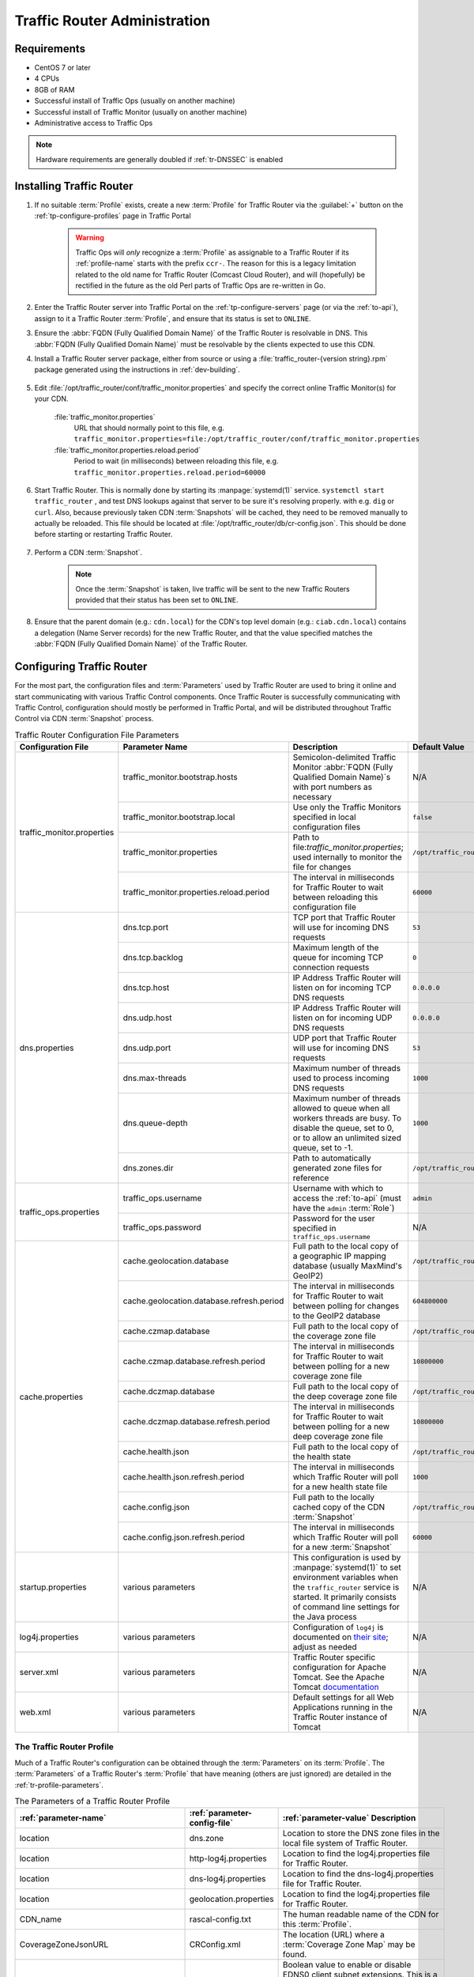 ..
..
.. Licensed under the Apache License, Version 2.0 (the "License");
.. you may not use this file except in compliance with the License.
.. You may obtain a copy of the License at
..
..     http://www.apache.org/licenses/LICENSE-2.0
..
.. Unless required by applicable law or agreed to in writing, software
.. distributed under the License is distributed on an "AS IS" BASIS,
.. WITHOUT WARRANTIES OR CONDITIONS OF ANY KIND, either express or implied.
.. See the License for the specific language governing permissions and
.. limitations under the License.
..

.. _tr-admin:

*****************************
Traffic Router Administration
*****************************

Requirements
============
* CentOS 7 or later
* 4 CPUs
* 8GB of RAM
* Successful install of Traffic Ops (usually on another machine)
* Successful install of Traffic Monitor (usually on another machine)
* Administrative access to Traffic Ops

.. Note:: Hardware requirements are generally doubled if :ref:`tr-DNSSEC` is enabled

Installing Traffic Router
=========================
#. If no suitable :term:`Profile` exists, create a new :term:`Profile` for Traffic Router via the :guilabel:`+` button on the :ref:`tp-configure-profiles` page in Traffic Portal

	.. warning:: Traffic Ops will *only* recognize a :term:`Profile` as assignable to a Traffic Router if its :ref:`profile-name` starts with the prefix ``ccr-``. The reason for this is a legacy limitation related to the old name for Traffic Router (Comcast Cloud Router), and will (hopefully) be rectified in the future as the old Perl parts of Traffic Ops are re-written in Go.

#. Enter the Traffic Router server into Traffic Portal on the :ref:`tp-configure-servers` page (or via the :ref:`to-api`), assign to it a Traffic Router :term:`Profile`, and ensure that its status is set to ``ONLINE``.
#. Ensure the :abbr:`FQDN (Fully Qualified Domain Name)` of the Traffic Router is resolvable in DNS. This :abbr:`FQDN (Fully Qualified Domain Name)` must be resolvable by the clients expected to use this CDN.
#. Install a Traffic Router server package, either from source or using a :file:`traffic_router-{version string}.rpm` package generated using the instructions in :ref:`dev-building`.

	.. versionchanged:: 3.0
		As of version 3.0, Traffic Router depends upon a package called ``tomcat``. This package should have been created when Traffic Router was built. If installing the ``traffic_router`` produces a depenedency error, make sure that the ``tomcat`` package is available in an accessible :manpage:`yum(8)` repository.

#. Edit :file:`/opt/traffic_router/conf/traffic_monitor.properties` and specify the correct online Traffic Monitor(s) for your CDN.

	.. seealso:: :ref:`tr-config-files`

	:file:`traffic_monitor.properties`
		URL that should normally point to this file, e.g. ``traffic_monitor.properties=file:/opt/traffic_router/conf/traffic_monitor.properties``
	:file:`traffic_monitor.properties.reload.period`
		Period to wait (in milliseconds) between reloading this file, e.g. ``traffic_monitor.properties.reload.period=60000``

#. Start Traffic Router. This is normally done by starting its :manpage:`systemd(1)` service. ``systemctl start traffic_router`` , and test DNS lookups against that server to be sure it's resolving properly. with e.g. ``dig`` or ``curl``. Also, because previously taken CDN :term:`Snapshots` will be cached, they need to be removed manually to actually be reloaded. This file should be located at :file:`/opt/traffic_router/db/cr-config.json`. This should be done before starting or restarting Traffic Router.

	.. code-block:: console
		:caption: Starting and Testing Traffic Router

		[root@trafficrouter /]# systemctl start traffic_router
		[root@trafficrouter /]# dig @localhost mycdn.ciab.test

		; <<>> DiG 9.9.4-RedHat-9.9.4-72.el7 <<>> @localhost mycdn.ciab.test
		; (2 servers found)
		;; global options: +cmd
		;; Got answer:
		;; ->>HEADER<<- opcode: QUERY, status: NOERROR, id: 27109
		;; flags: qr aa rd; QUERY: 1, ANSWER: 0, AUTHORITY: 1, ADDITIONAL: 0
		;; WARNING: recursion requested but not available

		;; QUESTION SECTION:
		;mycdn.ciab.test.		IN	A

		;; AUTHORITY SECTION:
		mycdn.ciab.test.	30	IN	SOA	trafficrouter.infra.ciab.test. twelve_monkeys.mycdn.ciab.test. 2019010918 28800 7200 604800 30

		;; Query time: 28 msec
		;; SERVER: ::1#53(::1)
		;; WHEN: Wed Jan 09 21:27:57 UTC 2019
		;; MSG SIZE  rcvd: 104

#. Perform a CDN :term:`Snapshot`.

	.. Note:: Once the :term:`Snapshot` is taken, live traffic will be sent to the new Traffic Routers provided that their status has been set to ``ONLINE``.

#. Ensure that the parent domain (e.g.: ``cdn.local``) for the CDN's top level domain (e.g.: ``ciab.cdn.local``) contains a delegation (Name Server records) for the new Traffic Router, and that the value specified matches the :abbr:`FQDN (Fully Qualified Domain Name)` of the Traffic Router.

Configuring Traffic Router
==========================
.. versionchanged:: 1.5
	Many of the configuration files under :file:`/opt/traffic_router/conf` are now only needed to override the default configuration values for Traffic Router. Most of the given default values will work well for any CDN. Critical values that must be changed are hostnames and credentials for communicating with other Traffic Control components such as Traffic Ops and Traffic Monitor. Pre-existing installations that store configuration files under ``/opt/traffic_router/conf`` will still be used and honored for Traffic Router 1.5 onward.

.. versionchanged:: 3.0
	Traffic Router 3.0 has been converted to a formal Tomcat instance, meaning that is now installed separately from the Tomcat servlet engine. The Traffic Router installation package contains all of the Traffic Router-specific software, configuration and startup scripts including some additional configuration files needed for Tomcat. These new configuration files can all be found in the :file:`/opt/traffic_router/conf` directory and generally serve to override Tomcat's default settings.

For the most part, the configuration files and :term:`Parameters` used by Traffic Router are used to bring it online and start communicating with various Traffic Control components. Once Traffic Router is successfully communicating with Traffic Control, configuration should mostly be performed in Traffic Portal, and will be distributed throughout Traffic Control via CDN :term:`Snapshot` process.

.. _tr-config-files:
.. table:: Traffic Router Configuration File Parameters

	+----------------------------+-------------------------------------------+----------------------------------------------------------------------------------+----------------------------------------------------+
	| Configuration File         | Parameter Name                            | Description                                                                      | Default Value                                      |
	+============================+===========================================+==================================================================================+====================================================+
	| traffic_monitor.properties | traffic_monitor.bootstrap.hosts           | Semicolon-delimited Traffic Monitor                                              | N/A                                                |
	|                            |                                           | :abbr:`FQDN (Fully Qualified Domain Name)`\ s with port numbers as necessary     |                                                    |
	|                            +-------------------------------------------+----------------------------------------------------------------------------------+----------------------------------------------------+
	|                            | traffic_monitor.bootstrap.local           | Use only the Traffic Monitors specified in local configuration files             | ``false``                                          |
	|                            +-------------------------------------------+----------------------------------------------------------------------------------+----------------------------------------------------+
	|                            | traffic_monitor.properties                | Path to file:`traffic_monitor.properties`; used internally to monitor the file   | ``/opt/traffic_router/traffic_monitor.properties`` |
	|                            |                                           | for changes                                                                      |                                                    |
	|                            +-------------------------------------------+----------------------------------------------------------------------------------+----------------------------------------------------+
	|                            | traffic_monitor.properties.reload.period  | The interval in milliseconds for Traffic Router to wait between reloading this   | ``60000``                                          |
	|                            |                                           | configuration file                                                               |                                                    |
	+----------------------------+-------------------------------------------+----------------------------------------------------------------------------------+----------------------------------------------------+
	| dns.properties             | dns.tcp.port                              | TCP port that Traffic Router will use for incoming DNS requests                  | ``53``                                             |
	|                            +-------------------------------------------+----------------------------------------------------------------------------------+----------------------------------------------------+
	|                            | dns.tcp.backlog                           | Maximum length of the queue for incoming TCP connection requests                 | ``0``                                              |
	|                            +-------------------------------------------+----------------------------------------------------------------------------------+----------------------------------------------------+
	|                            | dns.tcp.host                              | IP Address Traffic Router will listen on for incoming TCP DNS requests           | ``0.0.0.0``                                        |
	|                            +-------------------------------------------+----------------------------------------------------------------------------------+----------------------------------------------------+
	|                            | dns.udp.host                              | IP Address Traffic Router will listen on for incoming UDP DNS requests           | ``0.0.0.0``                                        |
	|                            +-------------------------------------------+----------------------------------------------------------------------------------+----------------------------------------------------+
	|                            | dns.udp.port                              | UDP port that Traffic Router will use for incoming DNS requests                  | ``53``                                             |
	|                            +-------------------------------------------+----------------------------------------------------------------------------------+----------------------------------------------------+
	|                            | dns.max-threads                           | Maximum number of threads used to process incoming DNS requests                  | ``1000``                                           |
	|                            +-------------------------------------------+----------------------------------------------------------------------------------+----------------------------------------------------+
	|                            | dns.queue-depth                           | Maximum number of threads allowed to queue when all workers threads are busy.    | ``1000``                                           |
	|                            |                                           | To disable the queue, set to 0, or to allow an unlimited sized queue, set to -1. |                                                    |
	|                            +-------------------------------------------+----------------------------------------------------------------------------------+----------------------------------------------------+
	|                            | dns.zones.dir                             | Path to automatically generated zone files for reference                         | ``/opt/traffic_router/var/auto-zones``             |
	+----------------------------+-------------------------------------------+----------------------------------------------------------------------------------+----------------------------------------------------+
	| traffic_ops.properties     | traffic_ops.username                      | Username with which to access the :ref:`to-api`                                  | ``admin``                                          |
	|                            |                                           | (must have the ``admin`` :term:`Role`)                                           |                                                    |
	|                            +-------------------------------------------+----------------------------------------------------------------------------------+----------------------------------------------------+
	|                            | traffic_ops.password                      | Password for the user specified in ``traffic_ops.username``                      | N/A                                                |
	+----------------------------+-------------------------------------------+----------------------------------------------------------------------------------+----------------------------------------------------+
	| cache.properties           | cache.geolocation.database                | Full path to the local copy of a geographic IP mapping database                  | ``/opt/traffic_router/db/GeoIP2-City.mmdb``        |
	|                            |                                           | (usually MaxMind's GeoIP2)                                                       |                                                    |
	|                            +-------------------------------------------+----------------------------------------------------------------------------------+----------------------------------------------------+
	|                            | cache.geolocation.database.refresh.period | The interval in milliseconds for Traffic Router to wait between polling for      | ``604800000``                                      |
	|                            |                                           | changes to the GeoIP2 database                                                   |                                                    |
	|                            +-------------------------------------------+----------------------------------------------------------------------------------+----------------------------------------------------+
	|                            | cache.czmap.database                      | Full path to the local copy of the coverage zone file                            | ``/opt/traffic_router/db/czmap.json``              |
	|                            +-------------------------------------------+----------------------------------------------------------------------------------+----------------------------------------------------+
	|                            | cache.czmap.database.refresh.period       | The interval in milliseconds for Traffic Router to wait between polling for a    | ``10800000``                                       |
	|                            |                                           | new coverage zone file                                                           |                                                    |
	|                            +-------------------------------------------+----------------------------------------------------------------------------------+----------------------------------------------------+
	|                            | cache.dczmap.database                     | Full path to the local copy of the deep coverage zone file                       | ``/opt/traffic_router/db/dczmap.json``             |
	|                            +-------------------------------------------+----------------------------------------------------------------------------------+----------------------------------------------------+
	|                            | cache.dczmap.database.refresh.period      | The interval in milliseconds for Traffic Router to wait between polling for a    | ``10800000``                                       |
	|                            |                                           | new deep coverage zone file                                                      |                                                    |
	|                            +-------------------------------------------+----------------------------------------------------------------------------------+----------------------------------------------------+
	|                            | cache.health.json                         | Full path to the local copy of the health state                                  | ``/opt/traffic_router/db/health.json``             |
	|                            +-------------------------------------------+----------------------------------------------------------------------------------+----------------------------------------------------+
	|                            | cache.health.json.refresh.period          | The interval in milliseconds which Traffic Router will poll for a new health     | ``1000``                                           |
	|                            |                                           | state file                                                                       |                                                    |
	|                            +-------------------------------------------+----------------------------------------------------------------------------------+----------------------------------------------------+
	|                            | cache.config.json                         | Full path to the locally cached copy of the CDN :term:`Snapshot`                 | ``/opt/traffic_router/db/cr-config.json``          |
	|                            +-------------------------------------------+----------------------------------------------------------------------------------+----------------------------------------------------+
	|                            | cache.config.json.refresh.period          | The interval in milliseconds which Traffic Router will poll for a new            | ``60000``                                          |
	|                            |                                           | :term:`Snapshot`                                                                 |                                                    |
	+----------------------------+-------------------------------------------+----------------------------------------------------------------------------------+----------------------------------------------------+
	| startup.properties         | various parameters                        | This configuration is used by :manpage:`systemd(1)` to set environment variables | N/A                                                |
	|                            |                                           | when the ``traffic_router`` service is started. It primarily consists of command |                                                    |
	|                            |                                           | line settings for the Java process                                               |                                                    |
	+----------------------------+-------------------------------------------+----------------------------------------------------------------------------------+----------------------------------------------------+
	| log4j.properties           | various parameters                        | Configuration of ``log4j`` is documented on                                      | N/A                                                |
	|                            |                                           | `their site <http://logging.apache.org/log4j/2.x/index.html>`_; adjust as needed |                                                    |
	+----------------------------+-------------------------------------------+----------------------------------------------------------------------------------+----------------------------------------------------+
	| server.xml                 | various parameters                        | Traffic Router specific configuration for Apache Tomcat. See the Apache Tomcat   | N/A                                                |
	|                            |                                           | `documentation <https://tomcat.apache.org/tomcat-8.5-doc/index.html>`_           |                                                    |
	+----------------------------+-------------------------------------------+----------------------------------------------------------------------------------+----------------------------------------------------+
	| web.xml                    | various parameters                        | Default settings for all Web Applications running in the Traffic Router instance | N/A                                                |
	|                            |                                           | of Tomcat                                                                        |                                                    |
	+----------------------------+-------------------------------------------+----------------------------------------------------------------------------------+----------------------------------------------------+

.. _tr-profile:

The Traffic Router Profile
--------------------------
Much of a Traffic Router's configuration can be obtained through the :term:`Parameters` on its :term:`Profile`. The :term:`Parameters` of a Traffic Router's :term:`Profile` that have meaning (others are just ignored) are detailed in the :ref:`tr-profile-parameters`.

.. _tr-profile-parameters:

.. table:: The Parameters of a Traffic Router Profile

	+-----------------------------------------+------------------------------+---------------------------------------------------------------------------------------------------------------------------------------+
	| :ref:`parameter-name`                   | :ref:`parameter-config-file` | :ref:`parameter-value` Description                                                                                                    |
	+=========================================+==============================+=======================================================================================================================================+
	| location                                | dns.zone                     | Location to store the DNS zone files in the local file system of Traffic Router.                                                      |
	+-----------------------------------------+------------------------------+---------------------------------------------------------------------------------------------------------------------------------------+
	| location                                | http-log4j.properties        | Location to find the log4j.properties file for Traffic Router.                                                                        |
	+-----------------------------------------+------------------------------+---------------------------------------------------------------------------------------------------------------------------------------+
	| location                                | dns-log4j.properties         | Location to find the dns-log4j.properties file for Traffic Router.                                                                    |
	+-----------------------------------------+------------------------------+---------------------------------------------------------------------------------------------------------------------------------------+
	| location                                | geolocation.properties       | Location to find the log4j.properties file for Traffic Router.                                                                        |
	+-----------------------------------------+------------------------------+---------------------------------------------------------------------------------------------------------------------------------------+
	| CDN_name                                | rascal-config.txt            | The human readable name of the CDN for this :term:`Profile`.                                                                          |
	+-----------------------------------------+------------------------------+---------------------------------------------------------------------------------------------------------------------------------------+
	| CoverageZoneJsonURL                     | CRConfig.xml                 | The location (URL) where a :term:`Coverage Zone Map` may be found.                                                                    |
	+-----------------------------------------+------------------------------+---------------------------------------------------------------------------------------------------------------------------------------+
	| ecsEnable                               | CRConfig.json                | Boolean value to enable or disable EDNS0 client subnet extensions.                                                                    |
	|                                         |                              | This is a universal value for the CDN but can be set on the :term:`Delivery Service` level through the :ref:`ds-ecs` field.           |
	+-----------------------------------------+------------------------------+---------------------------------------------------------------------------------------------------------------------------------------+
	| geolocation.polling.url                 | CRConfig.json                | The location (URL) where a geographic IP mapping database may be found.                                                               |
	+-----------------------------------------+------------------------------+---------------------------------------------------------------------------------------------------------------------------------------+
	| geolocation.polling.interval            | CRConfig.json                | How often - in milliseconds - Traffic Router should check for an updated geographic IP mapping database.                              |
	+-----------------------------------------+------------------------------+---------------------------------------------------------------------------------------------------------------------------------------+
	| coveragezone.polling.interval           | CRConfig.json                | How often - in milliseconds - Traffic Router should check for an updated :term:`Coverage Zone Map`.                                   |
	+-----------------------------------------+------------------------------+---------------------------------------------------------------------------------------------------------------------------------------+
	| coveragezone.polling.url                | CRConfig.json                | The location (URL) where a :term:`Coverage Zone Map` may be found.                                                                    |
	+-----------------------------------------+------------------------------+---------------------------------------------------------------------------------------------------------------------------------------+
	| deepcoveragezone.polling.interval       | CRConfig.json                | How often - in milliseconds - Traffic Router should check for an updated :term:`Deep Coverage Zone Map`                               |
	+-----------------------------------------+------------------------------+---------------------------------------------------------------------------------------------------------------------------------------+
	| deepcoveragezone.polling.url            | CRConfig.json                | The location (URL) where a :term:`Deep Coverage Zone Map` may be found.                                                               |
	+-----------------------------------------+------------------------------+---------------------------------------------------------------------------------------------------------------------------------------+
	| client.steering.forced.diversity        | CRConfig.json                | When this :term:`Parameter` exists and is exactly "true", it enables the "Client Steering Forced Diversity" feature to diversify      |
	|                                         |                              | CLIENT_STEERING results by including more unique :term:`Edge-tier cache servers` in the response to the client's request.             |
	+-----------------------------------------+------------------------------+---------------------------------------------------------------------------------------------------------------------------------------+
	| tld.soa.expire                          | CRConfig.json                | The value for the "expire" field the Traffic Router DNS Server will respond with on :abbr:`SOA (Start of Authority)` records.         |
	+-----------------------------------------+------------------------------+---------------------------------------------------------------------------------------------------------------------------------------+
	| tld.soa.minimum                         | CRConfig.json                | The value for the minimum field the Traffic Router DNS Server will respond with on :abbr:`SOA (Start of Authority)` records.          |
	+-----------------------------------------+------------------------------+---------------------------------------------------------------------------------------------------------------------------------------+
	| tld.soa.admin                           | CRConfig.json                | The DNS Start of Authority administration email address, which clients will be directed to contact for support if DNS is not working  |
	|                                         |                              | correctly.                                                                                                                            |
	+-----------------------------------------+------------------------------+---------------------------------------------------------------------------------------------------------------------------------------+
	| tld.soa.retry                           | CRConfig.json                | The value for the "retry" field the Traffic Router DNS Server will respond with on :abbr:`SOA (Start of Authority)` records.          |
	+-----------------------------------------+------------------------------+---------------------------------------------------------------------------------------------------------------------------------------+
	| tld.soa.refresh                         | CRConfig.json                | The value for the "refresh" field the Traffic Router DNS Server will respond with on :abbr:`SOA (Start of Authority)` records.        |
	+-----------------------------------------+------------------------------+---------------------------------------------------------------------------------------------------------------------------------------+
	| tld.ttls.NS                             | CRConfig.json                | The :abbr:`TTL (Time To Live)` the Traffic Router DNS Server will respond with on NS records.                                         |
	+-----------------------------------------+------------------------------+---------------------------------------------------------------------------------------------------------------------------------------+
	| tld.ttls.SOA                            | CRConfig.json                | The :abbr:`TTL (Time To Live)` the Traffic Router DNS Server will respond with on :abbr:`SOA (Start of Authority)` records.           |
	+-----------------------------------------+------------------------------+---------------------------------------------------------------------------------------------------------------------------------------+
	| tld.ttls.AAAA                           | CRConfig.json                | The :abbr:`TTL (Time To Live)` the Traffic Router DNS Server will respond with on AAAA records.                                       |
	+-----------------------------------------+------------------------------+---------------------------------------------------------------------------------------------------------------------------------------+
	| tld.ttls.A                              | CRConfig.json                | The :abbr:`TTL (Time To Live)` the Traffic Router DNS Server will respond with on A records.                                          |
	+-----------------------------------------+------------------------------+---------------------------------------------------------------------------------------------------------------------------------------+
	| tld.ttls.DNSKEY                         | CRConfig.json                | The :abbr:`TTL (Time To Live)` the Traffic Router DNS Server will respond with on DNSKEY records.                                     |
	+-----------------------------------------+------------------------------+---------------------------------------------------------------------------------------------------------------------------------------+
	| tld.ttls.DS                             | CRConfig.json                | The :abbr:`TTL (Time To Live)` the Traffic Router DNS Server will respond with on DS records.                                         |
	+-----------------------------------------+------------------------------+---------------------------------------------------------------------------------------------------------------------------------------+
	| api.port                                | server.xml                   | The TCP port on which Traffic Router servers the :ref:`tr-api`.                                                                       |
	+-----------------------------------------+------------------------------+---------------------------------------------------------------------------------------------------------------------------------------+
	| api.cache-control.max-age               | CRConfig.json                | The value of the ``Cache-Control: max-age=`` HTTP header in the of the :ref:`tr-api`.                                                 |
	+-----------------------------------------+------------------------------+---------------------------------------------------------------------------------------------------------------------------------------+
	| api.auth.url                            | CRConfig.json                | The URL of the authentication endpoint of the :ref:`to-api` (:ref:`to-api-user-login`). The actual                                    |
	|                                         |                              | :abbr:`FQDN (Fully Qualified Domain Name)` can be subsituted with ``${tmHostname}`` to have Traffic Router automatically fill it in,  |
	|                                         |                              | e.g. ``https://${tmHostname}/api/2.0/user/login``.                                                                                    |
	+-----------------------------------------+------------------------------+---------------------------------------------------------------------------------------------------------------------------------------+
	| consistent.dns.routing                  | CRConfig.json                | Control whether :ref:`DNS-routed <ds-types>` :term:`Delivery Services` use `Consistent Hashing`. May improve performance if set to    |
	|                                         |                              | "true"; defaults to "false".                                                                                                          |
	+-----------------------------------------+------------------------------+---------------------------------------------------------------------------------------------------------------------------------------+
	| dnssec.enabled                          | CRConfig.json                | Whether DNSSEC is enabled; this parameter is updated via the DNSSEC administration user interface in Traffic Portal.                  |
	+-----------------------------------------+------------------------------+---------------------------------------------------------------------------------------------------------------------------------------+
	| dnssec.zone.diffing.enabled             | CRConfig.json                | If DNSSEC is enabled, enabling this parameter allows Traffic Router to diff existing zones with newly generated zones. If the newly   |
	|                                         |                              | generated zone is the same as the existing zone, Traffic Router will simply reuse the existing signed zone instead of signing the     |
	|                                         |                              | same new zone. This reduces the CPU time taken to process new snapshots and new DNSSEC keys. Defaults to "false".                     |
	+-----------------------------------------+------------------------------+---------------------------------------------------------------------------------------------------------------------------------------+
	| dnssec.allow.expired.keys               | CRConfig.json                | Allow Traffic Router to use expired DNSSEC keys to sign zones; default is "true". This helps prevent DNSSEC related outages due to    |
	|                                         |                              | failed Traffic Control components or connectivity issues.                                                                             |
	+-----------------------------------------+------------------------------+---------------------------------------------------------------------------------------------------------------------------------------+
	| dynamic.cache.primer.enabled            | CRConfig.json                | Allow Traffic Router to attempt to prime the dynamic zone cache; defaults to "true".                                                  |
	+-----------------------------------------+------------------------------+---------------------------------------------------------------------------------------------------------------------------------------+
	| dynamic.cache.primer.limit              | CRConfig.json                | Limit the number of permutations to prime when dynamic zone cache priming is enabled; defaults to "500".                              |
	+-----------------------------------------+------------------------------+---------------------------------------------------------------------------------------------------------------------------------------+
	| edge.dns.limit                          | CRConfig.json                | Integer that controls the default number of records returned when edge.dns.routing is set to true                                     |
	+-----------------------------------------+------------------------------+---------------------------------------------------------------------------------------------------------------------------------------+
	| edge.dns.routing                        | CRConfig.json                | Boolean flag to control whether edge routing is enabled; this controls localization of NS records                                     |
	+-----------------------------------------+------------------------------+---------------------------------------------------------------------------------------------------------------------------------------+
	| edge.http.limit                         | CRConfig.json                | Integer that controls the default number of records returned when edge.http.routing is set to true; this can be overridden by the     |
	|                                         |                              | maxDnsAnswers delivery service setting                                                                                                |
	+-----------------------------------------+------------------------------+---------------------------------------------------------------------------------------------------------------------------------------+
	| edge.http.routing                       | CRConfig.json                | Boolean flag to control whether edge routing is enabled; this controls localization of traffic router routing names for HTTP delivery |
	|                                         |                              | service records                                                                                                                       |
	+-----------------------------------------+------------------------------+---------------------------------------------------------------------------------------------------------------------------------------+
	| keystore.maintenance.interval           | CRConfig.json                | The interval in seconds which Traffic Router will check the :ref:`to-api` for new DNSSEC keys.                                        |
	+-----------------------------------------+------------------------------+---------------------------------------------------------------------------------------------------------------------------------------+
	| keystore.api.url                        | CRConfig.json                | The URL of the DNSSEC key management endpoint of the :ref:`to-api` (:ref:`to-api-cdns-name-name-dnsseckeys`). The actual              |
	|                                         |                              | :abbr:`FQDN (Fully Qualified Domain Name)` may be substituted with ``${tmHostname}`` to and the name of a CDN may be substituted with |
	|                                         |                              | ``${cdnName}`` to have Traffic Router automatically fill them in.                                                                     |
	+-----------------------------------------+------------------------------+---------------------------------------------------------------------------------------------------------------------------------------+
	| keystore.fetch.timeout                  | CRConfig.json                | The timeout in milliseconds for requests to the DNSSEC Key management endpoint of the :ref:`to-api`                                   |
	|                                         |                              | (:ref:`to-api-cdns-name-name-dnsseckeys`).                                                                                            |
	+-----------------------------------------+------------------------------+---------------------------------------------------------------------------------------------------------------------------------------+
	| keystore.fetch.retries                  | CRConfig.json                | The number of times Traffic Router will attempt to load DNSSEC keys before giving up; defaults to "5".                                |
	+-----------------------------------------+------------------------------+---------------------------------------------------------------------------------------------------------------------------------------+
	| keystore.fetch.wait                     | CRConfig.json                | The number of milliseconds Traffic Router will wait in between attempts to load DNSSEC keys                                           |
	+-----------------------------------------+------------------------------+---------------------------------------------------------------------------------------------------------------------------------------+
	| signaturemanager.expiration.multiplier  | CRConfig.json                | Multiplier used in conjunction with a zone's maximum :abbr:`TTL (Time To Live)` to calculate DNSSEC signature durations; defaults to  |
	|                                         |                              | "5".                                                                                                                                  |
	+-----------------------------------------+------------------------------+---------------------------------------------------------------------------------------------------------------------------------------+
	| zonemanager.threadpool.scale            | CRConfig.json                | Multiplier used to determine the number of CPU cores to use for zone signing operations; defaults to "0.75".                          |
	+-----------------------------------------+------------------------------+---------------------------------------------------------------------------------------------------------------------------------------+
	| zonemanager.cache.maintenance.interval  | CRConfig.json                | The interval in seconds on which Traffic Router will check for zones that need to be re-signed or if dynamic zones need to be expired |
	|                                         |                              | from its cache.                                                                                                                       |
	+-----------------------------------------+------------------------------+---------------------------------------------------------------------------------------------------------------------------------------+
	| zonemanager.dynamic.response.expiration | CRConfig.json                | A duration (e.g.: "300s") that defines how long a dynamic zone will remain valid before expiring.                                     |
	+-----------------------------------------+------------------------------+---------------------------------------------------------------------------------------------------------------------------------------+
	| zonemanager.dynamic.concurrencylevel    | CRConfig.json                | An integer that defines the size of the concurrency level (threads) of the Guava cache used by ZoneManager to store zone material.    |
	+-----------------------------------------+------------------------------+---------------------------------------------------------------------------------------------------------------------------------------+
	| zonemanager.dynamic.initialcapacity     | CRConfig.json                | An integer that defines the initial size of the Guava cache, default is 10000. Too low of a value can lead to expensive resizing.     |
	+-----------------------------------------+------------------------------+---------------------------------------------------------------------------------------------------------------------------------------+
	| zonemanager.init.timeout                | CRConfig.json                | An integer that defines the number of minutes to allow for zone generation; this bounds the zone priming activity.                    |
	+-----------------------------------------+------------------------------+---------------------------------------------------------------------------------------------------------------------------------------+
	| DNSKEY.generation.multiplier            | CRConfig.json                | Used to determine when new DNSSEC keys need to be generated. Keys are re-generated if expiration is less than the generation          |
	|                                         |                              | multiplier multiplied by the :abbr:`TTL (Time To Live)`. If this :term:`Parameter` does not exist, the default is "10".               |
	+-----------------------------------------+------------------------------+---------------------------------------------------------------------------------------------------------------------------------------+
	| DNSKEY.effective.multiplier             | CRConfig.json                | Used when creating an effective date for a new key set. New keys are generated with an effective date of that is the effective        |
	|                                         |                              | multiplier multiplied by the :abbr:`TTL (Time To Live)` less than the old key's expiration date. Default is "2".                      |
	+-----------------------------------------+------------------------------+---------------------------------------------------------------------------------------------------------------------------------------+

.. deprecated:: ATCv4.0
	The use of "CRConfig.xml" as a :ref:`Parameter "Config File" value <parameter-config-file>` has no known meaning, and its use for configuring Traffic Router is deprecated. All configuration (?) that previously used that value should instead use the equivalent :term:`Parameter` with the :ref:`parameter-config-file` value "CRConfig.json".

.. _consistent-hashing:

Consistent Hashing
==================
Traffic Router does special optimization for some requests to ensure that requests for specific content are consistently fetched from a small number (often exactly one, but dependent on :ref:`ds-initial-dispersion`) of :term:`cache servers` - thus ensuring it stays "fresh" in the cache. This is done by performing "consistent hashing" on request paths (when HTTP routing) or names requested for resolution (when DNS routing). To an extent, this behavior is configurable by modifying fields on :term:`Delivery Services`. Consistent hashing acts differently on a :term:`Delivery Service` based on how :term:`Delivery Services` of its :ref:`ds-types` route content.

- HTTP, HTTP_NO_CACHE, HTTP_LIVE, HTTP_LIVE_NATNL, DNS, DNS_LIVE, and DNS_NATNL
	These :ref:`Delivery Service Types <ds-types>` route directly to :term:`cache servers`, so consistent hashing is used to choose a :term:`cache server` to which the client will be redirected.

- STEERING and CLIENT_STEERING
	These :ref:`Delivery Service Types <ds-types>` route to "target" :term:`Delivery Services`, so consistent hashing is used to choose a "target" which will service the client request.

.. seealso:: See `the Wikipedia article on consistent hashing <http://en.wikipedia.org/wiki/Consistent_hashing>`_.

.. _pattern-based-consistenthash:

Consistent Hashing Patterns
---------------------------
.. versionadded:: 4.0

Regular expressions ("patterns") can be provided in the :ref:`ds-consistent-hashing-regex` field of an HTTP-:ref:`routed <ds-types>` Delivery Service to influence what parts of an HTTP request path are considered when performing consistent hashing. These patterns propagate to Traffic Router through :term:`Snapshots`.

.. important:: Consistent Hashing Patterns on STEERING-:ref:`ds-types` :term:`Delivery Services` will be used for Consistent Hashing - the Consistent Hashing Pattern(s) of said :term:`Delivery Service`'s target(s) will **not** be considered. If Consistent Hashing Patterns are important to the routing of content on a STEERING-:ref:`ds-types` or CLIENT_STEERING-:ref:`ds-types` :term:`Delivery Service`, they **must** be defined *on that* :term:`Delivery Service` *itself, and* **not** *on its target(s)*.

How it Works
""""""""""""
The supplied :ref:`ds-consistent-hashing-regex` is applied to the request path to extract matching elements to build a new string *before* consistent hashing is done. For example, using the pattern :regexp:`/.*?(/.*?/).*?(m3u8)` and given the request paths ``/test/path/asset.m3u8`` and ``/other/path/asset.m3u8`` the resulting string used for consistent hashing will be ``/path/m3u8``

.. seealso:: See Oracle's `documentation for the java.util.regex.Pattern <https://docs.oracle.com/javase/7/docs/api/java/util/regex/Pattern.html>`_ implementation in Java.

Testing Pattern-Based Consistent Hashing
""""""""""""""""""""""""""""""""""""""""
In order to test this feature without affecting the delivery of traffic through a CDN, there are several test tools in place.

- :ref:`tr-api`
	Several Traffic Router endpoints exist to test regular expression application against a request path, :term:`cache server` selection, and :term:`Delivery Service` selection.
- :ref:`to-api`
	The :ref:`to-api-consistenthash` endpoint will proxy request data through to one of the Traffic Router endpoints in order to test regular expression application against a request path, in the event that direct access to the :ref:`tr-api` is not possible and/or desired.
- Traffic Portal
	On the :term:`Delivery Service` creation/modification form in Traffic Portal (under :ref:`tp-services-delivery-service`), there is a :guilabel:`Test Regex` section that the user can use to validate a regular expression before saving it to a :term:`Delivery Service`.

Consistent Hash Query Parameters
--------------------------------
Normally, when performing consistent hashing for an HTTP-:ref:`routed <ds-types>` :term:`Delivery Service`, any query parameters present in the request are ignored. That is, if a client requests ``/some/path?key=value`` consistent hashing is only performed on the string '``/some/path``'. However, query parameters that are part of uniquely identifying content can be specified by adding them to the set of :ref:`ds-consistent-hashing-qparams` of a :term:`Delivery Service`. For example, suppose that the file ``/video.mp4`` is available on the :term:`origin server` in different resolutions, which are specified by the ``resolution`` query parameter. This means that ``/video.mp4?resolution=480p`` and ``/video.mp4?resolution=720p`` share a *request path*, but represent different *content*. In that case, adding ``resolution`` to the :term:`Delivery Service`'s :ref:`ds-consistent-hashing-qparams` will cause consistent hashing to be done on e.g. ``/video.mp4?resolution=480p`` instead of just ``/video.mp4`` - however if the client requests e.g. ``/video.mp4?resolution=480p&bitrate=120kbps`` consistent hashing will *only* consider ``/video.mp4?resolution=480p``.

.. note:: `Consistent Hashing Patterns`_ are applied *before* query parameters are considered - i.e. a pattern cannot match against query parameters, and need not worry about query parameters contaminating matches.

.. important:: Consistent Hash Query Parameters on the *targets* of STEERING-:ref:`ds-types` :term:`Delivery Services` will be used for Consistent Hashing - the Consistent Hash Query Parameters of said :term:`Delivery Services` themselves will **not** be considered. If Consistent Hash Query Parameters are important to the routing of content on a STEERING-:ref:`ds-types` or CLIENT_STEERING-:ref:`ds-types` :term:`Delivery Service`, they **must** be defined *on that* :term:`Delivery Service`'s' *target(s), and* **not** *on the* :term:`Delivery Service` *itself*.

.. caution:: Certain query parameters are reserved by Traffic Router for its own use, and thus cannot be present in any Consistent Hash Query Parameters. These reserved parameters are:

	 - trred
	 - format
	 - fakeClientIPAddress

.. _tr-dnssec:

DNSSEC
======
.. seealso:: `The Wikipedia page on Domain Name Security Extensions <https://en.wikipedia.org/wiki/Domain_Name_System_Security_Extensions>`_

Overview
--------
:abbr:`DNSSEC (Domain Name System Security Extensions)` is a set of extensions to DNS that provides a cryptographic mechanism for resolvers to verify the authenticity of responses served by an authoritative DNS server. Several RFCs (:rfc:`4033`, :rfc:`4044`, :rfc:`4045`) describe the low level details and define the extensions, :rfc:`7129` provides clarification around authenticated denial of existence of records, and finally :rfc:`6781` describes operational best practices for administering an authoritative :abbr:`DNSSEC (Domain Name System Security Extensions)`-enabled DNS server. The authenticated denial of existence :rfc:`7129` describes how an authoritative DNS server responds in NXDOMAIN and NODATA scenarios when :abbr:`DNSSEC (Domain Name System Security Extensions)` is enabled. Traffic Router currently supports :abbr:`DNSSEC (Domain Name System Security Extensions)` with :abbr:`NSEC (Next Secure Record)`, however, :abbr:`NSEC3 (Next Secure Record version 3)` and more configurable options are planned for the future.

Operation
---------
Upon startup or a configuration change, Traffic Router obtains keys from the 'keystore' API in Traffic Ops which returns :abbr:`KSK (Key Signing Key)`\ s and :abbr:`ZSK (Zone Signing Key)`\ s for each :term:`Delivery Service` that is a sub-domain of the CDN's :abbr:`TLD (Top Level Domain)` in addition to the keys for the CDN :abbr:`TLD (Top Level Domain)` itself. Each key has timing information that allows Traffic Router to determine key validity (expiration, inception, and effective dates) in addition to the appropriate :abbr:`TTL (Time To Live)` to use for the DNSKEY record(s). All :abbr:`TTL (Time To Live)`\ s are configurable :term:`Parameters` in :ref:`tr-profile`.

Once Traffic Router obtains the key data from the API, it converts each public key into the appropriate record types (DNSKEY, DS) to place in zones and uses the private key to sign zones. DNSKEY records are added to each :term:`Delivery Service`'s zone (e.g.: ``demo1.mycdn.ciab.test``) for every valid key that exists, in addition to the CDN :abbr:`TLD (Top Level Domain)`'s zone. A DS record is generated from each zone's :abbr:`KSK (Key Signing Key)` and is placed in the CDN :abbr:`TLD (Top Level Domain)`'s zone (e.g.: ``mycdn.ciab.test``); the DS record for the CDN :abbr:`TLD (Top Level Domain)` must be placed in its parent zone, which is not managed by Traffic Control.

The DNSKEY to DS record relationship allows resolvers to validate signatures across zone delegation points. With Traffic Control, we control all delegation points below the CDN's :abbr:`TLD (Top Level Domain)`, **however, the DS record for the CDN** :abbr:`TLD (Top Level Domain)` **must be placed in the parent zone** (e.g.: ``ciab.test``), **which is not managed by Traffic Control**. As such, the DS record must be placed in the parent zone prior to enabling :abbr:`DNSSEC (Domain Name System Security Extensions)`, and prior to generating a new CDN KSK. Based on your deployment's DNS configuration, this might be a manual process or it might be automated. Either way, extreme care and diligence must be taken and knowledge of the management of the upstream zone is imperative for a successful :abbr:`DNSSEC (Domain Name System Security Extensions)` deployment.

To enable :abbr:`DNSSEC (Domain Name System Security Extensions)` for a CDN in Traffic Portal, Go to :guilabel:`CDNs` from the sidebar and click on the desired CDN, then toggle the 'DNSSEC Enabled' field to 'true', and click on the green :guilabel:`Update` button to save the changes.

Rolling Zone Signing Keys
-------------------------
Traffic Router currently follows the :abbr:`ZSK (Zone Signing Key)` pre-publishing operational best practice described in :rfc:`6781#section-4.1.1.1`. Once :abbr:`DNSSEC (Domain Name System Security Extensions)` is enabled for a CDN in Traffic Portal, key rolls are triggered by Traffic Ops via the automated key generation process, and Traffic Router selects the active :abbr:`ZSK (Zone Signing Keys)`\ s based on the expiration information returned from the 'keystore' API of Traffic Ops.

.. _tr-edge_traffic_routing:

Edge Traffic Routing
====================

Overview
--------
Edge Traffic Routing is a feature that enables localization for more DNS record types than just the routing name for DNS delivery services. This feature has two main components: localization of HTTP delivery service routing names and localization for CDN-managed NS records. This allows Traffic Router to scale horizontally more easily, as there is a practical limit to how many records can be in an RRset for ``NS``, ``A``, or ``AAAA`` record types. The practical limit is typically an answer size exceeding 512 bytes; we have observed issues where some clients and/or resolvers do not honor larger answer responses, while in some cases, resolvers are unable to use TCP for larger responses. Additionally, this feature allows Traffic Router to serve an RRset containing only Traffic Routers that are near the client (resolver), placing more control over which Traffic Routers a given resolver or client will interact with.

Localizing ``NS`` records reduces latency for the resolver, which, due to caching in DNS is of little utility for ``NS`` records, but it will force resolvers to use the closest Traffic Routers for all queries. This is important for lookups of CDN routing name records that have very short TTLs, meaning DNS traffic for routing name records is frequent. Like localization for routing names of DNS delivery services, localizing the routing name for HTTP delivery services provides the client (end user) with a list of Traffic Routers that are physically close, reducing latency when the client moves from DNS resolution to the HTTP connection to Traffic Router for the 302 redirect to the edge cache. This feature reduces latency between a resolver and Traffic Router, reduces latency for the client's HTTP request to Traffic Router, and allows Traffic Control to dictate which Traffic Routers are used in any given location when a client can be localized.

Edge DNS Routing
----------------
Edge DNS routing refers to the localization of ``NS`` records in Traffic Router. This can be turned on and off via the ``edge.dns.routing`` parameter; the number of records returned is controlled via ``edge.dns.limit`` and there is a hardcoded default limit of 4 when this feature is enabled. See :ref:`tr-profile` documentation for parameter details.

Edge HTTP Routing
-----------------
Edge HTTP routing refers to the localization of ``A`` and ``AAAA`` records that represent routing names for HTTP delivery services. This can be turned on and off via the ``edge.http.routing`` parameter; the number of records returned is controlled via ``edge.http.limit`` and there is a hardcoded default limit of 4 when this feature is enabled. The default or global limit can be overridden by modifying the ``maxDnsAnswers`` setting on the delivery service. See :ref:`tr-profile` documentation for parameter details.

Edge Traffic Router Selection
-----------------------------
Traffic Router performs localization on client requests in order to determine which Traffic Routers should service a given request. After localization, Traffic Router will perform a consistent hash on the incoming name and will use the value to refine Traffic Router selection. There are two main cases for Traffic Router selection: a localization hit, and a localization miss.

Localization Hit: Consistent Hash (CH)
""""""""""""""""""""""""""""""""""""""
When a client is localized, Traffic Router selects the nearest Traffic Router Location (cachegroup) based on proximity. Proximity is determined by using the latitude and longitude of the client, regardless of whether it is a coverage zone or geolocation hit, and the latitude and longitude specified on Traffic Router Locations. Once the location is identified, a consistent hash is performed on the incoming name and the list of Traffic Routers is ordered based upon the consistent hash. Once ordered, the list is limited to the appropriate number based on the limit parameter specified by the hardcoded default (4), ``edge.dns.limit``, ``edge.http.limit``, or ``maxDnsAnswers``, depending on the configuration and request being localized. This approach can be thought of as the consistent hash (CH) selection process.

Localization Miss: Consistent Hash + Round Robin (CH + RR)
""""""""""""""""""""""""""""""""""""""""""""""""""""""""""
When a client cannot be localized, Traffic Router still needs to produce a list of Traffic Routers to service the request. Because the number of Traffic Routers in the CDN could far exceed the practical limits of what constitutes a "normal" sized answer, a selection algorithm is applied to select Traffic Routers. Much like the localization hit scenario, the incoming request name is consistent hashed and results size is limited by the same parameters. Because no client location is known, Traffic Router must distribute the load across all Traffic Router Locations. To distribute the load, Traffic Router will order all Traffic Routers at each location based on the consistent hash, selecting a Traffic Router at the nth position, incrementing the index, n, after iterating over all locations.

For example, with four Traffic Router Locations each containing 10 Traffic Routers and a limit of 6, the algorithm would:

- Consistent hash the incoming name
- Order the Traffic Routers at each location by the consistent hash
- Select the Traffic Router at at the first position of each location
- Select the Traffic Router at the second position of each location, stopping after selecting the 6th Traffic Router

Because the algorithm employs consistent hashing, the answers should be consistent as long as the topology remains the same. This approach can be thought of as the consistent hash round robin (CH + RR) selection process.

Example Request Flow
""""""""""""""""""""
The following is an example of the request flow when a client requests the routing name for an example delivery service, ``tr.service.cdn.example.com``. The request flow assumes that the resolver is cold and has yet to build a local cache of lookups, meaning it has to walk the domain hierarchy asking for ``NS`` records until it reaches ``service.cdn.example.com``. This example starts after the resolver has determined which name servers are authoritative for ``cdn.example.com``. Note that the same logic is applied for each of the three queries made by the resolver.

.. figure:: traffic_router/images/edge_tr_example.png
   :scale: 30%
   :align: center
   :alt: Example Request Flow for Edge Traffic Routing

   Example Request Flow for Edge Traffic Routing. Note this picks up when the resolver hits the CDN managed domain.

.. _tr-logs:

Troubleshooting and log files
=============================
Traffic Router log files can be found under :file:`/opt/traffic_router/var/log` and :file:`/opt/tomcat/logs`. Initialization and shutdown logs are in :file:`/opt/tomcat/logs/catalina{date}.out`. Application related logging is in :file:`/opt/traffic_router/var/log/traffic_router.log`, while access logs are written to :file:`/opt/traffic_router/var/log/access.log`.

Event Log File Format
---------------------

Summary
"""""""
All access events to Traffic Router are logged to the file :file:`/opt/traffic_router/var/log/access.log`. This file grows up to 200MB and gets rolled into older log files, ten log files total are kept (total of up to 2GB of logged events per Traffic Router instance)

Traffic Router logs access events in a format that largely follows :abbr:`ATS (Apache Traffic Service)` `event logging format <https://docs.trafficserver.apache.org/en/6.0.x/admin/event-logging-formats.en.html>`_.

Message Format
""""""""""""""
- Except for the first item, each event that is logged is a series of space-separated key/value pairs.
- The first item is always the Unix epoch in seconds with a decimal field precision of up to milliseconds.
- Each key/value pair is in the form of ``unquoted_string="optionally quoted string"``
- Values that are quoted strings may contain whitespace characters.
- Values that are not quoted should not contains any whitespace characters.

.. Note:: Any value that is a single dash character or a dash character enclosed in quotes represents an empty value

.. table:: Fields Always Present

	+-------+----------------------------------------------------------------------------------+-------------------------------------------------------------------------------------+
	| Name  | Description                                                                      | Data                                                                                |
	+=======+==================================================================================+=====================================================================================+
	| qtype | Whether the request was for DNS or HTTP                                          | Always "DNS" or "HTTP"                                                              |
	+-------+----------------------------------------------------------------------------------+-------------------------------------------------------------------------------------+
	| chi   | The IP address of the requester                                                  | Depends on whether this was a DNS or HTTP request, see other sections               |
	+-------+----------------------------------------------------------------------------------+-------------------------------------------------------------------------------------+
	| rhi   | The IP address of the request source address                                     | Depends on whether this was a DNS or HTTP request, see other sections               |
	+-------+----------------------------------------------------------------------------------+-------------------------------------------------------------------------------------+
	| ttms  | The amount of time in milliseconds it took Traffic Router to process the request | A number greater than or equal to zero                                              |
	+-------+----------------------------------------------------------------------------------+-------------------------------------------------------------------------------------+
	| rtype | Routing result type                                                              | One of ERROR, CZ, DEEP_CZ, GEO, MISS, STATIC_ROUTE, DS_REDIRECT, DS_MISS, INIT, FED |
	+-------+----------------------------------------------------------------------------------+-------------------------------------------------------------------------------------+
	| rloc  | GeoLocation of result                                                            | Latitude and longitude in degrees as floating point numbers                         |
	+-------+----------------------------------------------------------------------------------+-------------------------------------------------------------------------------------+
	| rdtl  | Result details Associated with unusual conditions                                | One of DS_NOT_FOUND, DS_NO_BYPASS, DS_BYPASS, DS_CZ_ONLY, DS_CZ_BACKUP_CG           |
	+-------+----------------------------------------------------------------------------------+-------------------------------------------------------------------------------------+
	| rerr  | Message about an internal Traffic Router error                                   | String                                                                              |
	+-------+----------------------------------------------------------------------------------+-------------------------------------------------------------------------------------+

.. seealso:: If `Regional Geo-Blocking <regionalgeo-qht>`_ is enabled on the :term:`Delivery Service`, an additional field (``rgb``) will appear.

Sample Message
""""""""""""""
Items within brackets are detailed under the HTTP and DNS sections

.. code-block:: text
	:caption: Example Logfile Lines

	144140678.000 qtype=DNS chi=192.168.10.11 rhi=- ttms=789 [Fields Specific to the DNS request] rtype=CZ rloc="40.252611,58.439389" rdtl=- rerr="-" [Fields Specific to the DNS result]
	144140678.000 qtype=HTTP chi=192.168.10.11 rhi=- ttms=789 [Fields Specific to the HTTP request] rtype=GEO rloc="40.252611,58.439389" rdtl=- rerr="-" [Fields Specific to the HTTP result]

.. note:: These samples contain fields that are always present for every single access event to Traffic Router


``rtype`` Meanings
""""""""""""""""""
``-``
	The request was not redirected. This is usually a result of a DNS request to the Traffic Router or an explicit denial for that request
ANON_BLOCK
	The client's IP matched an `Anonymous Blocking <anonymous_blocking-qht>`_ rule and was blocked
CZ
	The result was derived from Coverage Zone data based on the address in the ``chi`` field
DEEP_CZ
	The result was derived from Deep Coverage Zone data based on the address in the ``chi`` field
DS_MISS
	_*HTTP Only*_ No HTTP :term:`Delivery Service` supports either this request's URL path or headers
DS_REDIRECT
	The result is using the Bypass Destination configured for the matched :term:`Delivery Service` when that :term:`Delivery Service` is unavailable or does not have the requested resource
ERROR
	An internal error occurred within Traffic Router, more details may be found in the ``rerr`` field
FED
	_*DNS Only*_ The result was obtained through federated coverage zone data outside of any :term:`Delivery Services`
GEO
	The result was derived from geolocation service based on the address in the ``chi`` field
GEO_REDIRECT
	The request was redirected based on the National Geo blocking (Geo Limit Redirect URL) configured on the :term:`Delivery Service`
GEO_DS
	The request was redirected to the Miss Location configured on the :term:`Delivery Service`, because CZF couldn't resolve the client IP, and Maxmind returned the default coordinates of the country code of the client IP
MISS
	Traffic Router was unable to resolve a DNS request or find a cache for the requested resource
RGALT
	The request was redirected to the `Regional Geo-Blocking <regionalgeo-qht>`_ URL. Regional Geo blocking is enabled on the :term:`Delivery Service` and is configured through the ``regional_geoblock.polling.url`` :term:`Parameter` on the Traffic Router :term:`Profile`
RGDENY
	_*DNS Only*_ The result was obtained through federated coverage zone data outside of any :term:`Delivery Service` - the request was regionally blocked because there was no rule for the request made
STATIC_ROUTE
	_*DNS Only*_ No DNS :term:`Delivery Service` supports the hostname portion of the requested URL


``rdtl`` Meanings
"""""""""""""""""
``-``
	The request was not redirected. This is usually a result of a DNS request to the Traffic Router or an explicit denial for that request
DS_BYPASS
	Used a bypass destination for redirection of the :term:`Delivery Service`
DS_CLIENT_GEO_UNSUPPORTED
	Traffic Router did not find a resource supported by coverage zone data and was unable to determine the geographic location of the requesting client
DS_CZ_BACKUP_CG
	Traffic Router found a backup cache via fall-back (through the ``edgeLocation`` field of a :term:`Snapshot`)  or via coordinates (:term:`Coverage Zone File`) configuration
DS_CZ_ONLY
	The selected :term:`Delivery Service` only supports resource lookup based on coverage zone data
DS_NO_BYPASS
	No valid bypass destination is configured for the matched :term:`Delivery Service` and the :term:`Delivery Service` does not have the requested resource
DS_NOT_FOUND
	Always goes with ``rtypes`` STATIC_ROUTE and DS_MISS
GEO_NO_CACHE_FOUND
	Traffic Router could not find a resource via geographic location data based on the requesting client's location
NO_DETAILS
	This entry is for a standard request
REGIONAL_GEO_ALTERNATE_WITHOUT_CACHE
	This goes with the ``rtype`` RGDENY. The URL is being regionally blocked
REGIONAL_GEO_NO_RULE
	The request was blocked because there was no rule in the :term:`Delivery Service` for the request

HTTP Specifics
--------------
.. code-block:: text
	:caption: Sample Message

	1452197640.936 qtype=HTTP chi=69.241.53.218 rhi=- url="http://foo.mm-test.jenkins.cdnlab.comcast.net/some/asset.m3u8" cqhm=GET cqhv=HTTP/1.1 rtype=GEO rloc="40.252611,58.439389" rdtl=- rerr="-" pssc=302 ttms=0 rurl="http://odol-atsec-sim-114.mm-test.jenkins.cdnlab.comcast.net:8090/some/asset.m3u8" rh="Accept: */*" rh="myheader: asdasdasdasfasg"

.. table:: Request Fields

	+------+--------------------------------------------------------------------------------------------------------------------------------------------------+----------------------------------------------+
	| Name | Description                                                                                                                                      | Data                                         |
	+======+==================================================================================================================================================+==============================================+
	| url  | Requested URL with query string                                                                                                                  | A URL String                                 |
	+------+--------------------------------------------------------------------------------------------------------------------------------------------------+----------------------------------------------+
	| cqhm | Http Method                                                                                                                                      | e.g ``GET``, ``POST``                        |
	+------+--------------------------------------------------------------------------------------------------------------------------------------------------+----------------------------------------------+
	| cqhv | Http Protocol Version                                                                                                                            | e.g. ``HTTP/1.1``                            |
	+------+--------------------------------------------------------------------------------------------------------------------------------------------------+----------------------------------------------+
	| rh   | One or more of these key value pairs may exist in a logged event and are controlled by the configuration of the matched :term:`Delivery Service` | Key/value pair of the format ``name: value`` |
	+------+---------------------------------------------------------------------------------------------------------------------------------------------------+---------------------------------------------+

.. table:: Response Fields

	+------+-----------------------------------------------------------+
	| Name | Description                                               |
	+======+===========================================================+
	| rurl | The resulting URL of the resource requested by the client |
	+------+-----------------------------------------------------------+

DNS Specifics
-------------
.. code-block:: text
	:caption: Sample Message

	144140678.000 qtype=DNS chi=192.168.10.11 rhi=- ttms=123 xn=65535 fqdn=www.example.com. type=A class=IN ttl=12345 rcode=NOERROR rtype=CZ rloc="40.252611,58.439389" rdtl=- rerr="-" ans="192.168.1.2 192.168.3.4 0:0:0:0:0:ffff:c0a8:102 0:0:0:0:0:ffff:c0a8:304"

.. _qname: http://www.zytrax.com/books/dns/ch15/#qname

.. _qtype: http://www.zytrax.com/books/dns/ch15/#qtype

.. table:: Request Fields

	+-------+---------------------------------------------------------------------------------+---------------------------------------------------------------------------------------------------+
	| Name  | Description                                                                     | Data                                                                                              |
	+=======+=================================================================================+===================================================================================================+
	| xn    | The ID from the client DNS request header                                       | a whole number between 0 and 65535 (inclusive)                                                    |
	+-------+---------------------------------------------------------------------------------+---------------------------------------------------------------------------------------------------+
	| rhi   | The IP address of the resolver when EDNS0 client subnet extensions are enabled. | An IPv4 or IPv6 string, or dash if request is for resolver only and no client subnet is present   |
	+-------+---------------------------------------------------------------------------------+---------------------------------------------------------------------------------------------------+
	| fqdn  | The qname field from the client DNS request message (i.e. the                   | A series of DNS labels/domains separated by '.' characters and ending with a '.' character        |
	|       | :abbr:`FQDN (Fully Qualified Domain Name)` the client is requesting be          |                                                                                                   |
	+-------+---------------------------------------------------------------------------------+---------------------------------------------------------------------------------------------------+
	| type  | The qtype field from the client DNS request message (i.e. the typeof resolution | Examples are A (IpV4), AAAA (IpV6), :abbr:`NS (Name Service)`,  :abbr:`SOA (Start of Authority)`, |
	|       | that's requested such as IPv4, IPv6)                                            | and :abbr:`CNAME (Canonical Name)`, (see qtype_)                                                  |
	+-------+---------------------------------------------------------------------------------+---------------------------------------------------------------------------------------------------+
	| class | The qclass field from the client DNS request message (i.e. the class of         | Either :abbr:`IN (Internet resource)` or ANY (Traffic Router rejects requests with any other      |
	|       | resource being requested)                                                       | value of class)                                                                                   |
	+-------+---------------------------------------------------------------------------------+---------------------------------------------------------------------------------------------------+

.. table:: Response Fields

	+------+---------------------------------------------------------------------+-----------------------------------------------------+
	|Name  | Description                                                         | Data                                                |
	+======+=====================================================================+=====================================================+
	|ttl   | The 'time to live' in seconds for the answer provided by Traffic    |A whole number between 0 and 4294967295 (inclusive)  |
	|      | Router (clients can reliably use this answer for this long without  |                                                     |
	|      | re-querying traffic router)                                         |                                                     |
	+------+---------------------------------------------------------------------+-----------------------------------------------------+
	|rcode | The result code for the DNS answer provided by Traffic Router       | One of NOERROR (success), NOTIMP (request is not    |
	|      |                                                                     | NOTIMP (request is not  supported),                 |
	|      |                                                                     | REFUSED (request is refused to be answered), or     |
	|      |                                                                     | NXDOMAIN (the domain/name requested does not exist) |
	+------+---------------------------------------------------------------------+-----------------------------------------------------+

.. _deep-cache:

Deep Caching
============

Overview
--------
Deep Caching is a feature that enables clients to be routed to the closest possible "deep" Edge-tier :term:`cache servers` on a per-:term:`Delivery Service` basis. The term "deep" is used in the networking sense, meaning that the Edge-tier :term:`cache servers` are located deep in the network where the number of network hops to a client is as minimal. This deep caching topology is desirable because storing content closer to the client gives better bandwidth savings, and sometimes the cost of bandwidth usage in the network outweighs the cost of adding storage. While it may not be feasible to cache an entire copy of the CDN's contents in every deep location (for the best possible bandwidth savings), storing just a relatively small amount of the CDN's most requested content can lead to very high bandwidth savings.

What You Need
-------------
#. Edge cache deployed in "deep" locations and registered in Traffic Ops
#. A :term:`Deep Coverage Zone File` mapping these deep cache hostnames to specific network prefixes
#. Deep caching :term:`Parameters` in the Traffic Router :term:`Profile`

	- ``deepcoveragezone.polling.interval``
	- ``deepcoveragezone.polling.url``

	.. seealso:: See :ref:`tr-profile` for details.

#. Deep Caching enabled on one or more HTTP :term:`Delivery Services` (i.e. 'Deep Caching' field on the :term:`Delivery Service` details page (under :guilabel:`Advanced Options`) set to ``ALWAYS``)

How it Works
------------
Deep Coverage Zone routing is very similar to that of regular Coverage Zone routing, except that the :abbr:`DCZF (Deep Coverage Zone File)` is preferred over the regular :abbr:`CZF (Coverage Zone File)` for :term:`Delivery Services` with Deep Caching enabled. If the client requests a Deep Caching-enabled :term:`Delivery Service` and their IP address gets a "hit" in the :abbr:`DCZF (Deep Coverage Zone File)`, Traffic Router will attempt to route that client to one of the available "deep" :term:`cache servers` in the client's corresponding zone. If there are no "deep" :term:`cache servers` available for a client's request, Traffic Router will fall back to the regular :abbr:`CZF (Coverage Zone File)` and continue regular :abbr:`CZF (Coverage Zone File)` routing from there.

.. _tr-steering:

Steering Feature
================

Overview
--------
A Steering :term:`Delivery Service` is a :term:`Delivery Service` that is used to route a client to another :term:`Delivery Service`. The :ref:`Type <ds-types>` of a Steering :term:`Delivery Service` is either STEERING or CLIENT_STEERING. A Steering :term:`Delivery Service` will have target :term:`Delivery Services` configured for it with weights assigned to them. Traffic Router uses the weights to make a consistent hash ring which it then uses to make sure that requests are routed to a target based on the configured weights. This consistent hash ring is separate from the consistent hash ring used in cache selection.

Special regular expressions - referred to as 'filters' - can also be configured for target :term:`Delivery Services` to pin traffic to a specific :term:`Delivery Service`. For example, if the filter :regexp:`.*/news/.*` for a target called ``target-ds-1`` is created, any requests to Traffic Router with "news" in them will be routed to ``target-ds-1``. This will happen regardless of the configured weights.

Some other points of interest
"""""""""""""""""""""""""""""
- Steering is currently only available for HTTP :term:`Delivery Services` that are a part of the same CDN.
- A new role called STEERING has been added to the Traffic Ops database. Only users with the Steering :term:`Role` or higher can modify steering assignments for a :term:`Delivery Service`.
- Traffic Router uses the steering endpoints of the :ref:`to-api` to poll for steering assignments, the assignments are then used when routing traffic.

A couple simple use-cases for Steering are:

- Migrating traffic from one :term:`Delivery Service` to another over time.
- Trying out new functionality for a subset of traffic with an experimental :term:`Delivery Service`.
- Load balancing between :term:`Delivery Services`

The Difference Between STEERING and CLIENT_STEERING
---------------------------------------------------
The only difference between the STEERING and CLIENT_STEERING :term:`Delivery Service` :term:`Types` is that CLIENT_STEERING explicitly allows a client to bypass Steering by choosing a destination :term:`Delivery Service`. A client can accomplish this by providing the ``X-TC-Steering-Option`` HTTP header with a value of the ``xml_id`` of the target :term:`Delivery Service` to which they desire to be routed. When Traffic Router receives this header it will route to the requested target :term:`Delivery Service` regardless of weight configuration. This header is ignored by STEERING :term:`Delivery Services`.

Configuration
-------------
The following needs to be completed for Steering to work correctly:

#. Two target :term:`Delivery Services` are created in Traffic Ops. They must both be HTTP :term:`Delivery Services` part of the same CDN.
#. A :term:`Delivery Service` with type STEERING or CLIENT_STEERING is created in Traffic Portal.
#. Target :term:`Delivery Services` are assigned to the Steering :term:`Delivery Service` using Traffic Portal.
#. A user with the role of Steering is created.
#. The Steering user assigns weights to the target :term:`Delivery Services`.
#. If desired, the Steering user can create filters for the target :term:`Delivery Services`.

.. seealso:: For more information see :ref:`steering-qht`.

HTTPS for HTTP Delivery Services
================================
.. versionadded:: 1.7
	Traffic Router now has the ability to allow HTTPS traffic between itself and clients on a per-HTTP :term:`Delivery Service` basis.

.. Note:: As of version 3.0 Traffic Router has been integrated with native OpenSSL. This makes establishing HTTPS connections to Traffic Router much less expensive than previous versions. However establishing an HTTPS connection is more computationally demanding than an HTTP connection. Since each client will in turn get redirected to an :abbr:`ATS (Apache Traffic Server)` instance, Traffic Router is most always creating a new HTTPS connection for all HTTPS traffic. It is likely to mean that an existing Traffic Router may have some decrease in performance if you wish to support a lot of HTTPS traffic. As noted for :abbr:`DNSSEC (DNS Security Extensions)`, you may need to plan to scale Traffic Router vertically and/or horizontally to handle the new load.

The HTTPS set up process is:

#. Select one of '1 - HTTPS', '2 - HTTP AND HTTPS', or '3 - HTTP TO HTTPS' for the :term:`Delivery Service`
#. Generate private keys for the :term:`Delivery Service` using a wildcard domain such as ``*.my-delivery-service.my-cdn.example.com``
#. Obtain and import signed certificate chain
#. Perform a CDN :term:`Snapshot`

Clients may make HTTPS requests to :term:`Delivery Services` only after the CDN :term:`Snapshot` propagates to Traffic Router and it receives the certificate chain from Traffic Ops.

Protocol Options
----------------
HTTP
	Any secure client will get an SSL handshake error. Non-secure clients will experience the same behavior as prior to 1.7
HTTPS
	Traffic Router will only redirect (send a ``302 Found`` response) to clients communicating with a secure connection, all other clients will receive a ``503 Service Unavailable`` response
HTTP AND HTTPS
	Traffic Router will redirect both secure and non-secure clients
HTTP TO HTTPS
	Traffic Router will redirect non-secure clients with a ``302 Found`` response and a location that is secure (i.e. an ``https://`` URL instead of an ``http://`` URL), while secure clients will be redirected immediately to an appropriate target or :term:`cache server`.

Certificate Retrieval
---------------------
.. Warning:: If you have HTTPS :term:`Delivery Services` in your CDN, Traffic Router will not accept **any** connections until it is able to fetch certificates from Traffic Ops and load them into memory. Traffic Router does not persist certificates to the Java Keystore or anywhere else.

Traffic Router fetches certificates into memory:

* At startup time
* When it receives a new CDN :term:`Snapshot`
* Once an hour starting whenever the most recent of the last of the above occurred

.. Note:: To adjust the frequency at which Traffic Router fetches certificates add the :term:`Parameter` ``certificates.polling.interval`` with the ConfigFile "CRConfig.json" and set it to the desired duration in milliseconds.

.. Note:: Taking a CDN :term:`Snapshot` may be used at times to avoid waiting the entire polling cycle for a new set of certificates.

.. Warning:: If a CDN :term:`Snapshot` is taken that involves a :term:`Delivery Service` missing its certificates, Traffic Router will ignore **ALL** changes in that CDN :term:`Snapshot` until one of the following occurs:

	* It receives certificates for that :term:`Delivery Service`
	* Another CDN :term:`Snapshot` is taken and the :term:`Delivery Service` without certificates is changed such that its HTTP protocol is set to 'http'

Certificate Chain Ordering
--------------------------
The ordering of certificates within the certificate bundle matters. It must be:

#. Primary Certificate (e.g. the one created for ``*.my-delivery-service.my-cdn.example.com``)
#. Intermediate Certificate(s)
#. Root Certificate from a :abbr:`CA (Certificate Authority)` (optional)

.. Warning:: If something is wrong with the certificate chain (e.g. the order of the certificates is backwards or for the wrong domain) the client will get an SSL handshake. Inspection of ``/opt/tomcat/logs/catalina.log`` is likely to yield information to reveal this.

To see the ordering of certificates you may have to manually split up your certificate chain and use :manpage:`openssl(1ssl)` on each individual certificate

Automatic Certificate Management Environment
--------------------------------------------
Automatic Certificate Management Environment (ACME) is a protocol for automatically generating, renewing, and revoking SSL certificates.  Currently, :abbr:`ACME (Automatic Certificate Management Environment)` can be used through :ref:`lets_encrypt` or through :ref:`external_account_binding`.

.. _external_account_binding:

External Account Binding
------------------------
External account binding allows the user to use an existing account with an :abbr:`ACME (Automatic Certificate Management Environment)` provider to obtain, renew, and revoke SSL certificates.
To use this functionality, fill in the fields in :ref:`cdn.conf` for the :abbr:`ACME (Automatic Certificate Management Environment)` provider with which the account is set up.
The first time this is used for a specific :abbr:`ACME (Automatic Certificate Management Environment)` provider (defined by the `acme_provider` and `user_email` fields) the information will be used to get a private key and account URL from the :abbr:`ACME (Automatic Certificate Management Environment)` provider and register the account. These will be stored for later use.
External account binding information can only be used once, so after the first time, the private key and URL will be used.

.. Important:: The `acme_provider` and `user_email` combination must be unique.  The `acme_provider` field must correlate to the `AuthType` field for each certificate to be renewed using that provider.

.. Note:: As of writing, external account binding can only be used for certificate renewals.

External account binding can be set up through :ref:`cdn.conf` by updating the following fields:

.. table:: Fields to update for external account binding using :abbr:`ACME (Automatic Certificate Management Environment)` protocol under `acme_accounts`

	+------------------------------+---------+----------+--------------------------------------------------------------------------------------------------------------------------------------------------------------------------------------------------------------------+
	| Name                         | Type    | Required | Description                                                                                                                                                                                                        |
	+==============================+=========+==========+====================================================================================================================================================================================================================+
	| acme_provider                | string  | Yes      | The certificate provider. This field needs to correlate to the AuthType field for each certificate so the renewal functionality knows which provider to use.                                                       |
	+------------------------------+---------+----------+--------------------------------------------------------------------------------------------------------------------------------------------------------------------------------------------------------------------+
	| user_email                   | string  | Yes      | The email used to set up the account with the provider.                                                                                                                                                            |
	+------------------------------+---------+----------+--------------------------------------------------------------------------------------------------------------------------------------------------------------------------------------------------------------------+
	| acme_url                     | string  | Yes      | The URL for the :abbr:`ACME (Automatic Certificate Management Environment)`.                                                                                                                                       |
	+------------------------------+---------+----------+--------------------------------------------------------------------------------------------------------------------------------------------------------------------------------------------------------------------+
	| kid                          | string  | No       | The key ID provided by the :abbr:`ACME (Automatic Certificate Management Environment)` provider for external account binding.                                                                                      |
	+------------------------------+---------+----------+--------------------------------------------------------------------------------------------------------------------------------------------------------------------------------------------------------------------+
	| hmac_encoded                 | string  | No       | The :abbr:`HMAC (Hashed Message Authentication Code)` key provided by the :abbr:`ACME (Automatic Certificate Management Environment)` provider for external account binding. This should be in Base64 URL encoded. |
	+------------------------------+---------+----------+--------------------------------------------------------------------------------------------------------------------------------------------------------------------------------------------------------------------+

.. Note:: The `kid` and `hmac_encoded` fields are required unless the account has already been registered and the information has been stored in the Traffic Ops Database.

.. _lets_encrypt:

Let's Encrypt
-------------
Let’s Encrypt is a free, automated :abbr:`CA (Certificate Authority)` using :abbr:`ACME (Automated Certificate Management Environment)` protocol. Let's Encrypt performs a domain validation before issuing or renewing a certificate. There are several options for domain validation but for this application the DNS challenge is used in order to receive wildcard certificates. Let's Encrypt sends a token to be used as a TXT record at ``_acme-challenge.domain.example.com`` and after verifying that the token is accessible there, will return the newly generated and signed certificate and key. The basic workflow implemented is:

#. ``POST`` to Let's Encrypt and receive the DNS challenge token.
#. Traffic Ops stores the DNS challenge.
#. Traffic Router has a watcher which checks with Traffic Ops for any new challenges or deleted challenges.
#. When a new record appears, Traffic Router temporarily adds a static route for the specified :term:`Delivery Service` with the token from Let's Encrypt at ``_acme-challenge.domain.example.com``.
#. Let's Encrypt continuously attempts to resolve it as a TXT record to verify ownership of the domain.

.. Note:: DNSSec should be turned on for any CDN using Let's Encrypt to guard against a 'Man in the Middle' interference with this transaction.

#. Let's Encrypt returns the signed certificate and key to Traffic Ops.
#. Traffic Ops stores the certificate and key in Traffic Vault and removes the DNS challenge record.
#. The Traffic Router watcher removes the TXT record.

Let's Encrypt can be set up through :ref:`cdn.conf` by updating the following fields:

.. table:: Fields to update for Let's Encrypt under `lets_encrypt`

	+------------------------------+---------+----------+------------------------------------------------------------------------------------------------------------------------------------------------------------------------+
	| Name                         | Type    | Required | Description                                                                                                                                                            |
	+==============================+=========+==========+========================================================================================================================================================================+
	| user_email                   | string  | Yes      | Email to create account with Let's Encrypt or to receive expiration updates.                                                                                           |
	|                              |         |          | If this is not included then `rate limits <https://letsencrypt.org/docs/rate-limits>`_ may apply for the number of certificates.                                       |
	+------------------------------+---------+----------+------------------------------------------------------------------------------------------------------------------------------------------------------------------------+
	| send_expiration_email        | boolean | No       | Option to send email summarizing certificate expiration status                                                                                                         |
	+------------------------------+---------+----------+------------------------------------------------------------------------------------------------------------------------------------------------------------------------+
	| convert_self_signed          | boolean | No       | Option to convert self signed to Let's Encrypt certificates as they expire. Only works for certificates labeled as Self Signed in the Certificate Source field.        |
	+------------------------------+---------+----------+------------------------------------------------------------------------------------------------------------------------------------------------------------------------+
	| renew_days_before_expiration | int     | No       | Number of days before expiration date to renew certificates                                                                                                            |
	+------------------------------+---------+----------+------------------------------------------------------------------------------------------------------------------------------------------------------------------------+
	| environment                  | string  | No       | Let's Encrypt environment to use.  Options are 'staging' or 'production'. Defaults to 'production'.                                                                    |
	+------------------------------+---------+----------+------------------------------------------------------------------------------------------------------------------------------------------------------------------------+

Automatic Certificate Renewal
-----------------------------
If desired, an automated certificate renewal script is located at :file:`/traffic_ops/etc/cron.d/autorenew_certs`. This job is setup to be run, but the file must be updated with the username and password for Traffic Ops in order to be run.  In :ref:`cdn.conf` the following fields can be defined in order to alter the number of days in advance to renew and send a summary email after renewal.

.. note:: In order for this to work, the AuthType field for the certificate must match the ACME provider in the :ref:`cdn.conf`.

.. important:: After the automatic renewal script has run, a queue and snapshot must be run manually in order for the certificates to be used.

.. table:: Fields to update to run the automatic renewal script under `acme_renewal`:

	+------------------------------+---------+----------+----------------------------------------------------------------------------------------------------------------------------+
	| Name                         | Type    | Required | Description                                                                                                                |
	+==============================+=========+==========+============================================================================================================================+
	| summary_email                | boolean | No       | The email address to use for summarizing certificate expiration and renewal status. If it is blank, no email will be sent. |
	+------------------------------+---------+----------+----------------------------------------------------------------------------------------------------------------------------+
	| renew_days_before_expiration | int     | No       | Number of days before expiration date to renew certificates. Default is 30 days.                                           |
	+------------------------------+---------+----------+----------------------------------------------------------------------------------------------------------------------------+

.. table:: Fields to update for sending emails under `smtp`

	+------------+------------------+----------------------------------------------------------------------+
	| Name       | Type             | Description                                                          |
	+============+==================+======================================================================+
	| enabled    | boolean          | Enable sending emails through Simple Mail Transfer Protocol (SMTP)   |
	+------------+------------------+----------------------------------------------------------------------+
	| user       | string           | User for SMTP server access                                          |
	+------------+------------------+----------------------------------------------------------------------+
	| password   | string           | Password for SMTP server access                                      |
	+------------+------------------+----------------------------------------------------------------------+
	| address    | string           | SMTP server address including port                                   |
	+------------+------------------+----------------------------------------------------------------------+


Suggested Way of Setting up an HTTPS Delivery Service With Let's Encrypt Automation
-----------------------------------------------------------------------------------
Assuming you have already created a :term:`Delivery Service` which you plan to modify to use HTTPS, do the following in Traffic Portal:

#. Select one of '1 - HTTPS', '2 - HTTP AND HTTPS', or '3 - HTTP TO HTTPS' for the protocol field of a :term:`Delivery Service` and click the :guilabel:`Update` button
#. Go to :menuselection:`More --> Manage SSL Keys`
#. Click on :menuselection:`More --> Generate SSL Keys`
#. Click on the :guilabel:`Use Let's Encrypt` slider, click on the green :guilabel:`Generate Keys` button, then confirm that you want to make these changes
#. Take a new CDN :term:`Snapshot`

Once this is done you should be able to verify that you are being correctly redirected by Traffic Router using e.g. :manpage:`curl(1)` commands to HTTPS destinations on your :term:`Delivery Service`.


Suggested Way of Setting up an HTTPS Delivery Service With Certificate Authority
--------------------------------------------------------------------------------
Assuming you have already created a :term:`Delivery Service` which you plan to modify to use HTTPS, do the following in Traffic Portal:

#. Select one of '1 - HTTPS', '2 - HTTP AND HTTPS', or '3 - HTTP TO HTTPS' for the protocol field of a :term:`Delivery Service` and click the :guilabel:`Update` button
#. Go to :menuselection:`More --> Manage SSL Keys`
#. Click on :menuselection:`More --> Generate SSL Keys`
#. Fill out the form and click on the green :guilabel:`Generate Keys` button, then confirm that you want to make these changes
#. Copy the contents of the Certificate Signing Request field and save it locally
#. Go back and select 'HTTP' for the protocol field of the :term:`Delivery Service` and click :guilabel:`Save` (to avoid preventing other CDN :term:`Snapshot` updates from being blocked by Traffic Router)
#. Follow your standard procedure for obtaining your signed certificate chain from a :abbr:`CA (Certificate Authority)`
#. After receiving your certificate chain import it into Traffic Ops
#. Edit the :term:`Delivery Service`
#. Restore your original choice for the protocol field and click :guilabel:`Save`
#. Click :menuselection:`More --> Manage SSL Keys`
#. Paste your key information into the appropriate fields
#. Click the green :guilabel:`Update Keys` button
#. Take a new CDN :term:`Snapshot`

Once this is done you should be able to verify that you are being correctly redirected by Traffic Router using e.g. :manpage:`curl(1)` commands to HTTPS destinations on your :term:`Delivery Service`.

Router Load Testing
===================
The Traffic Router load testing tool is located in the `Traffic Control repository under test/router <https://github.com/apache/trafficcontrol/tree/master/test/router>`_. It can be used to simulate a mix of HTTP and HTTPS traffic for a CDN by choosing the number of HTTP :term:`Delivery Services` and the number HTTPS :term:`Delivery Service` the test will exercise.

There are 2 parts to the load test:

* A web server that makes the actual requests and takes commands to fetch data from the CDN, start the test, and return current results.
* A web page that's used to run the test and see the results.

Running the Load Tests
----------------------
#. First, clone the `Traffic Control repository <https://github.com/apache/trafficcontrol>`_.
#. You will need to make sure you have a :abbr:`CA (Certificate Authority)` file on your machine
#. The web server is a Go program, set your ``GOPATH`` environment variable appropriately (we suggest ``$HOME/go`` or ``$HOME/src``)
#. Open a terminal emulator and navigate to the ``test/router/server`` directory inside of the cloned repository
#. Execute the server binary by running ``go run server.go``
#. Using your web browser of choice, open the file ``test/router/index.html``
#. Authenticate against a Traffic Ops host - this should be a nearly instantaneous operation - you can watch the output from ``server.go`` for feedback
#. Enter the Traffic Ops host in the second form and click the button to get a list of CDN's
#. Wait for the web page to show a list of CDN's under the above form, this may take several seconds
#. The List of CDN's will display the number of HTTP- and HTTPS-capable :term:`Delivery Services` that may be exercised
#. Choose the CDN you want to exercise from the drop-down menu
#. Fill out the rest of the form, enter appropriate numbers for each HTTP and HTTPS :term:`Delivery Services`
#. Click :guilabel:`Run Test`
#. As the test runs the web page will occasionally report results including running time, latency, and throughput

Tuning Recommendations
======================
The following is an example of the command line parameters set in :file:`/opt/traffic_router/conf/startup.properties` that has been tested on a multi-core server running under HTTPS load test requests. This is following the general recommendation to use the G1 garbage collector for :abbr:`JVM (Java Virtual Machine)` applications running on multi-core machines. In addition to using the G1 garbage collector the ``InitiatingHeapOccupancyPercent`` was lowered to run garbage collection more frequently which improved overall throughput for Traffic Router and reduced 'Stop the World' garbage collection. Note that any environment variable settings in this file will override those set in :file:`/lib/systemd/system/traffic_router.service`.

.. code-block:: bash
	:caption: Example CATALINA_OPTS Configuration

	CATALINA_OPTS="\
	-server -Xms2g -Xmx8g \
	-Dlog4j.configuration=file://$CATALINA_BASE/conf/log4j.properties \
	-Djava.library.path=/usr/lib64 \
	-XX:+UseG1GC \
	-XX:+UnlockExperimentalVMOptions \
	-XX:InitiatingHeapOccupancyPercent=30"

